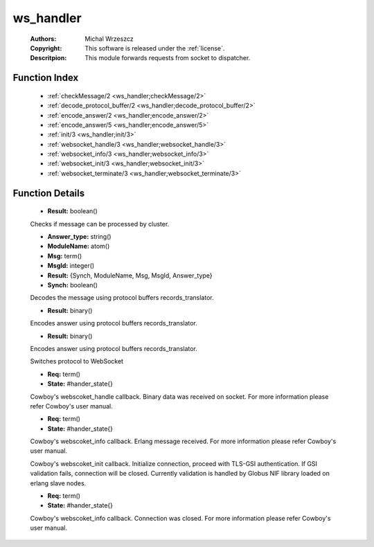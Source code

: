 .. _ws_handler:

ws_handler
==========

	:Authors: Michal Wrzeszcz
	:Copyright: This software is released under the :ref:`license`.
	:Descritpion: This module forwards requests from socket to dispatcher.

Function Index
~~~~~~~~~~~~~~~

	* :ref:`checkMessage/2 <ws_handler;checkMessage/2>`
	* :ref:`decode_protocol_buffer/2 <ws_handler;decode_protocol_buffer/2>`
	* :ref:`encode_answer/2 <ws_handler;encode_answer/2>`
	* :ref:`encode_answer/5 <ws_handler;encode_answer/5>`
	* :ref:`init/3 <ws_handler;init/3>`
	* :ref:`websocket_handle/3 <ws_handler;websocket_handle/3>`
	* :ref:`websocket_info/3 <ws_handler;websocket_info/3>`
	* :ref:`websocket_init/3 <ws_handler;websocket_init/3>`
	* :ref:`websocket_terminate/3 <ws_handler;websocket_terminate/3>`

Function Details
~~~~~~~~~~~~~~~~~

	.. erl:module:: ws_handler

	.. _`ws_handler;checkMessage/2`:

	.. erl:function:: checkMessage(Msg :: term(), DN :: string()) -> Result

	* **Result:** boolean()

	Checks if message can be processed by cluster.

	.. _`ws_handler;decode_protocol_buffer/2`:

	.. erl:function:: decode_protocol_buffer(MsgBytes :: binary(), DN :: string()) -> Result

	* **Answer_type:** string()
	* **ModuleName:** atom()
	* **Msg:** term()
	* **MsgId:** integer()
	* **Result:** {Synch, ModuleName, Msg, MsgId, Answer_type}
	* **Synch:** boolean()

	Decodes the message using protocol buffers records_translator.

	.. _`ws_handler;encode_answer/2`:

	.. erl:function:: encode_answer(Main_Answer :: atom(), MsgId :: integer()) -> Result

	* **Result:** binary()

	Encodes answer using protocol buffers records_translator.

	.. _`ws_handler;encode_answer/5`:

	.. erl:function:: encode_answer(Main_Answer :: atom(), MsgId :: integer(), AnswerType :: string(), Answer_decoder_name :: string(), Worker_Answer :: term()) -> Result

	* **Result:** binary()

	Encodes answer using protocol buffers records_translator.

	.. _`ws_handler;init/3`:

	.. erl:function:: init(Proto :: term(), Req :: term(), Opts :: term()) -> {upgrade, protocol, cowboy_websocket}

	Switches protocol to WebSocket

	.. _`ws_handler;websocket_handle/3`:

	.. erl:function:: websocket_handle({Type :: atom(), Data :: term()}, Req, State) -> {reply, {Type :: atom(), Data :: term()}, Req, State} | {ok, Req, State} | {shutdown, Req, State}

	* **Req:** term()
	* **State:** #hander_state{}

	Cowboy's webscoket_handle callback. Binary data was received on socket. For more information please refer Cowboy's user manual.

	.. _`ws_handler;websocket_info/3`:

	.. erl:function:: websocket_info(Msg :: term(), Req, State) -> {reply, {Type :: atom(), Data :: term()}, Req, State} | {ok, Req, State} | {shutdown, Req, State}

	* **Req:** term()
	* **State:** #hander_state{}

	Cowboy's webscoket_info callback. Erlang message received. For more information please refer Cowboy's user manual.

	.. _`ws_handler;websocket_init/3`:

	.. erl:function:: websocket_init(TransportName :: atom(), Req :: term(), Opts :: list()) -> {ok, Req :: term(), State :: term()} | {shutdown, Req :: term()}

	Cowboy's webscoket_init callback. Initialize connection, proceed with TLS-GSI authentication. If GSI validation fails, connection will be closed. Currently validation is handled by Globus NIF library loaded on erlang slave nodes.

	.. _`ws_handler;websocket_terminate/3`:

	.. erl:function:: websocket_terminate(Reason :: term(), Req, State) -> ok

	* **Req:** term()
	* **State:** #hander_state{}

	Cowboy's webscoket_info callback. Connection was closed. For more information please refer Cowboy's user manual.

